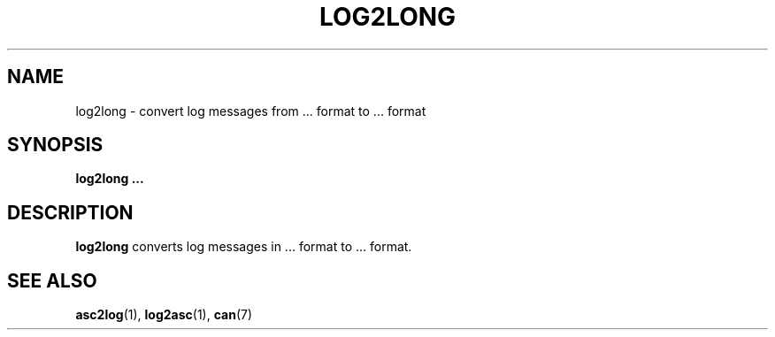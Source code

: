 .\" $Id$
.\"
.\" Copyright (c) 2002-2007 Volkswagen Group Electronic Research
.\" All rights reserved.
.\"
.\" Redistribution and use in source and binary forms, with or without
.\" modification, are permitted provided that the following conditions
.\" are met:
.\" 1. Redistributions of source code must retain the above copyright
.\"    notice, this list of conditions, the following disclaimer and
.\"    the referenced file 'COPYING'.
.\" 2. Redistributions in binary form must reproduce the above copyright
.\"    notice, this list of conditions and the following disclaimer in the
.\"    documentation and/or other materials provided with the distribution.
.\" 3. Neither the name of Volkswagen nor the names of its contributors
.\"    may be used to endorse or promote products derived from this software
.\"    without specific prior written permission.
.\"
.\" Alternatively, provided that this notice is retained in full, this
.\" software may be distributed under the terms of the GNU General
.\" Public License ("GPL") version 2 as distributed in the 'COPYING'
.\" file from the main directory of the linux kernel source.
.\"
.\" The provided data structures and external interfaces from this code
.\" are not restricted to be used by modules with a GPL compatible license.
.\"
.\" THIS SOFTWARE IS PROVIDED BY THE COPYRIGHT HOLDERS AND CONTRIBUTORS
.\" "AS IS" AND ANY EXPRESS OR IMPLIED WARRANTIES, INCLUDING, BUT NOT
.\" LIMITED TO, THE IMPLIED WARRANTIES OF MERCHANTABILITY AND FITNESS FOR
.\" A PARTICULAR PURPOSE ARE DISCLAIMED. IN NO EVENT SHALL THE COPYRIGHT
.\" OWNER OR CONTRIBUTORS BE LIABLE FOR ANY DIRECT, INDIRECT, INCIDENTAL,
.\" SPECIAL, EXEMPLARY, OR CONSEQUENTIAL DAMAGES (INCLUDING, BUT NOT
.\" LIMITED TO, PROCUREMENT OF SUBSTITUTE GOODS OR SERVICES; LOSS OF USE,
.\" DATA, OR PROFITS; OR BUSINESS INTERRUPTION) HOWEVER CAUSED AND ON ANY
.\" THEORY OF LIABILITY, WHETHER IN CONTRACT, STRICT LIABILITY, OR TORT
.\" (INCLUDING NEGLIGENCE OR OTHERWISE) ARISING IN ANY WAY OUT OF THE USE
.\" OF THIS SOFTWARE, EVEN IF ADVISED OF THE POSSIBILITY OF SUCH
.\" DAMAGE.
.\"
.\" Send feedback to <socketcan-users@lists.berlios.de>
.\"
.TH LOG2LONG 1 2007-01-29 "Socket CAN" "User Commands"
.SH NAME
log2long \- convert log messages from ... format to ... format
.SH SYNOPSIS
.B "log2long ..."
.SH DESCRIPTION
.B log2long
converts log messages in ... format to ... format.
.SH "SEE ALSO"
.BR asc2log (1),
.BR log2asc (1),
.BR can (7)
